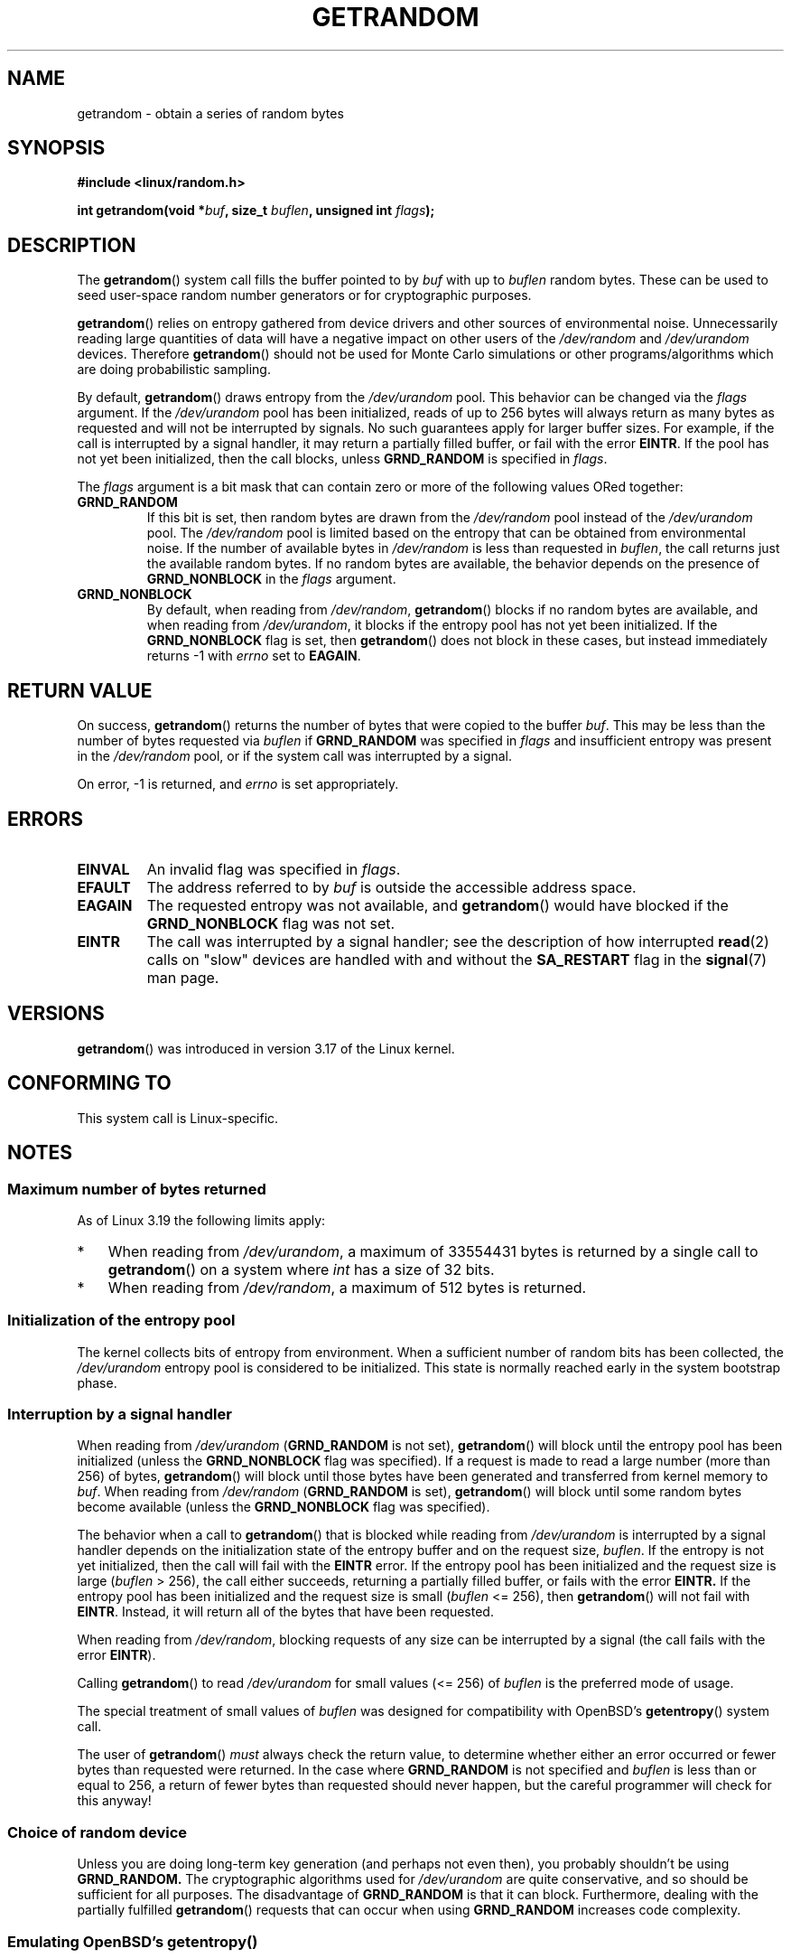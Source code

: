 .\" Copyright (C) 2014, Theodore Ts'o <tytso@mit.edu>
.\" Copyright (C) 2014, Heinrich Schuchardt <xypron.glpk@gmx.de>
.\"
.\" %%%LICENSE_START(VERBATIM)
.\" Permission is granted to make and distribute verbatim copies of this
.\" manual provided the copyright notice and this permission notice are
.\" preserved on all copies.
.\"
.\" Permission is granted to copy and distribute modified versions of
.\" this manual under the conditions for verbatim copying, provided that
.\" the entire resulting derived work is distributed under the terms of
.\" a permission notice identical to this one.
.\"
.\" Since the Linux kernel and libraries are constantly changing, this
.\" manual page may be incorrect or out-of-date.  The author(s) assume.
.\" no responsibility for errors or omissions, or for damages resulting.
.\" from the use of the information contained herein.  The author(s) may.
.\" not have taken the same level of care in the production of this.
.\" manual, which is licensed free of charge, as they might when working.
.\" professionally.
.\"
.\" Formatted or processed versions of this manual, if unaccompanied by
.\" the source, must acknowledge the copyright and authors of this work.
.\" %%%LICENSE_END

.TH GETRANDOM 2 2015-01-22 "Linux" "Linux Programmer's Manual"
.SH NAME
getrandom \- obtain a series of random bytes
.SH SYNOPSIS
.B #include <linux/random.h>
.sp
.BI "int getrandom(void *"buf ", size_t " buflen ", unsigned int " flags );
.SH DESCRIPTION
The
.BR getrandom ()
system call fills the buffer pointed to by
.I buf
with up to
.I buflen
random bytes.
These can be used to seed user-space random number generators
or for cryptographic purposes.
.PP
.BR getrandom ()
relies on entropy gathered from device drivers and other sources of
environmental noise.
Unnecessarily reading large quantities of data will have a negative impact
on other users of the
.I /dev/random
and
.I /dev/urandom
devices.
Therefore
.BR getrandom ()
should not be used for Monte Carlo simulations or other
programs/algorithms which are doing probabilistic sampling.

By default,
.BR getrandom ()
draws entropy from the
.IR /dev/urandom
pool.
This behavior can be changed via the
.I flags
argument.
If the
.IR /dev/urandom
pool has been initialized,
reads of up to 256 bytes will always return as many bytes as
requested and will not be interrupted by signals.
No such guarantees apply for larger buffer sizes.
For example, if the call is interrupted by a signal handler,
it may return a partially filled buffer, or fail with the error
.BR EINTR .
If the pool has not yet been initialized, then the call blocks, unless
.B GRND_RANDOM
is specified in
.IR flags .

The
.I flags
argument is a bit mask that can contain zero or more of the following values
ORed together:
.TP
.B GRND_RANDOM
If this bit is set, then random bytes are drawn from the
.I /dev/random
pool instead of the
.I /dev/urandom
pool.
The
.I /dev/random
pool is limited based on the entropy that can be obtained from environmental
noise. 
If the number of available bytes in
.I /dev/random
is less than requested in
.IR buflen ,
the call returns just the available random bytes.
If no random bytes are available, the behavior depends on the presence of
.B GRND_NONBLOCK
in the
.I flags
argument.
.TP
.B GRND_NONBLOCK
By default, when reading from
.IR /dev/random ,
.BR getrandom ()
blocks if no random bytes are available,
and when reading from
.IR /dev/urandom ,
it blocks if the entropy pool has not yet been initialized.
If the
.B GRND_NONBLOCK
flag is set, then
.BR getrandom ()
does not block in these cases, but instead immediately returns \-1 with
.I errno
set to
.BR EAGAIN .
.SH RETURN VALUE
On success,
.BR getrandom ()
returns the number of bytes that were copied to the buffer
.IR buf .
This may be less than the number of bytes requested via
.I buflen
if
.BR GRND_RANDOM
was specified in
.IR flags
and insufficient entropy was present in the
.IR /dev/random
pool, or if the system call was interrupted by a signal.
.PP
On error, \-1 is returned, and
.I errno
is set appropriately.
.SH ERRORS
.TP
.B EINVAL
An invalid flag was specified in
.IR flags .
.TP
.B EFAULT
The address referred to by
.I buf
is outside the accessible address space.
.TP
.B EAGAIN
The requested entropy was not available, and
.BR getrandom ()
would have blocked if the
.B GRND_NONBLOCK
flag was not set.
.TP
.B EINTR
The call was interrupted by a signal
handler; see the description of how interrupted
.BR read (2)
calls on "slow" devices are handled with and without the
.B SA_RESTART
flag in the
.BR signal (7)
man page.
.SH VERSIONS
.BR getrandom ()
was introduced in version 3.17 of the Linux kernel.
.SH CONFORMING TO
This system call is Linux-specific.
.SH NOTES
.SS Maximum number of bytes returned
As of Linux 3.19 the following limits apply:
.IP * 3
When reading from
.IR /dev/urandom ,
a maximum of 33554431 bytes is returned by a single call to
.BR getrandom ()
on a system where
.I int
has a size of 32 bits.
.IP *
When reading from
.IR /dev/random ,
a maximum of 512 bytes is returned.
.SS Initialization of the entropy pool
The kernel collects bits of entropy from environment.
When a sufficient number of random bits has been collected, the
.I /dev/urandom
entropy pool is considered to be initialized.
This state is normally reached early in the system bootstrap phase.
.SS Interruption by a signal handler
When reading from
.I /dev/urandom
.RB ( GRND_RANDOM
is not set),
.BR getrandom ()
will block until the entropy pool has been initialized
(unless the
.BR GRND_NONBLOCK
flag was specified).
If a request is made to read a large number (more than 256) of bytes,
.BR getrandom ()
will block until those bytes have been generated and transferred
from kernel memory to
.IR buf .
When reading from
.I /dev/random
.RB ( GRND_RANDOM
is set),
.BR getrandom ()
will block until some random bytes become available
(unless the
.BR GRND_NONBLOCK
flag was specified).

The behavior when a call to
.BR getrandom ()
that is blocked while reading from
.I /dev/urandom
is interrupted by a signal handler
depends on the initialization state of the entropy buffer
and on the request size,
.IR buflen .
If the entropy is not yet initialized, then the call will fail with the
.B EINTR
error.
If the entropy pool has been initialized
and the request size is large
.RI ( buflen "\ >\ 256),"
the call either succeeds, returning a partially filled buffer,
or fails with the error
.BR EINTR.
If the entropy pool has been initialized and the request size is small
.RI ( buflen "\ <=\ 256),"
then
.BR getrandom ()
will not fail with
.BR EINTR .
Instead, it will return all of the bytes that have been requested.

When reading from
.IR /dev/random ,
blocking requests of any size can be interrupted by a signal
(the call fails with the error
.BR EINTR ).

Calling
.BR getrandom ()
to read
.I /dev/urandom
for small values (<=\ 256) of
.I buflen
is the preferred mode of usage.
.PP
The special treatment of small values of
.I buflen
was designed for compatibility with
OpenBSD's
.BR getentropy ()
system call.
.PP
The user of
.BR getrandom ()
.I must
always check the return value,
to determine whether either an error occurred
or fewer bytes than requested were returned.
In the case where
.B GRND_RANDOM
is not specified and
.I buflen
is less than or equal to 256,
a return of fewer bytes than requested should never happen,
but the careful programmer will check for this anyway!
.SS Choice of random device
Unless you are doing long-term key generation (and perhaps not even
then), you probably shouldn't be using
.B GRND_RANDOM.
The cryptographic algorithms used for
.I /dev/urandom
are quite conservative, and so should be sufficient for all purposes.
The disadvantage of
.B GRND_RANDOM
is that it can block.
Furthermore, dealing with the partially fulfilled
.BR getrandom ()
requests that can occur when using
.B GRND_RANDOM
increases code complexity.
.SS Emulating OpenBSD's getentropy()
The
.BR getentropy ()
system call in OpenBSD can be emulated using the following
function:

.in +4n
.nf
int
getentropy(void *buf, size_t buflen)
{
    int ret;

    if (buflen > 256)
        goto failure;
    ret = getrandom(buf, buflen, 0);
    if (ret < 0)
        return ret;
    if (ret == buflen)
        return 0;
failure:
    errno = EIO;
    return \-1;
}
.fi
.in
.SH BUGS
As of Linux 3.19, the following bug exists:
.\" FIXME patch proposed https://lkml.org/lkml/2014/11/29/16
.IP * 3
Depending on CPU load,
.BR getrandom ()
does not react to interrupts before reading all bytes requested.
.SH SEE ALSO
.BR random (4),
.BR urandom (4),
.BR signal (7)
